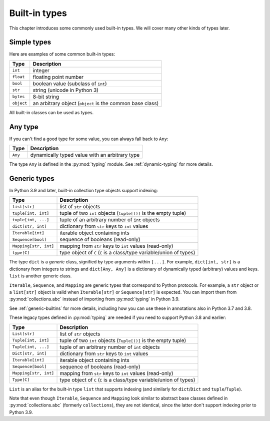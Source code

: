Built-in types
==============

This chapter introduces some commonly used built-in types. We will
cover many other kinds of types later.

Simple types
............

Here are examples of some common built-in types:

====================== ===============================
Type                   Description
====================== ===============================
``int``                integer
``float``              floating point number
``bool``               boolean value (subclass of ``int``)
``str``                string (unicode in Python 3)
``bytes``              8-bit string
``object``             an arbitrary object (``object`` is the common base class)
====================== ===============================

All built-in classes can be used as types.

Any type
........

If you can't find a good type for some value, you can always fall back
to ``Any``:

====================== ===============================
Type                   Description
====================== ===============================
``Any``                dynamically typed value with an arbitrary type
====================== ===============================

The type ``Any`` is defined in the :py:mod:`typing` module.
See :ref:`dynamic-typing` for more details.

Generic types
.............

In Python 3.9 and later, built-in collection type objects support
indexing:

====================== ===============================
Type                   Description
====================== ===============================
``list[str]``          list of ``str`` objects
``tuple[int, int]``    tuple of two ``int`` objects (``tuple[()]`` is the empty tuple)
``tuple[int, ...]``    tuple of an arbitrary number of ``int`` objects
``dict[str, int]``     dictionary from ``str`` keys to ``int`` values
``Iterable[int]``      iterable object containing ints
``Sequence[bool]``     sequence of booleans (read-only)
``Mapping[str, int]``  mapping from ``str`` keys to ``int`` values (read-only)
``type[C]``            type object of ``C`` (``C`` is a class/type variable/union of types)
====================== ===============================

The type ``dict`` is a *generic* class, signified by type arguments within
``[...]``. For example, ``dict[int, str]`` is a dictionary from integers to
strings and ``dict[Any, Any]`` is a dictionary of dynamically typed
(arbitrary) values and keys. ``list`` is another generic class.

``Iterable``, ``Sequence``, and ``Mapping`` are generic types that correspond to
Python protocols. For example, a ``str`` object or a ``list[str]`` object is
valid when ``Iterable[str]`` or ``Sequence[str]`` is expected.
You can import them from :py:mod:`collections.abc` instead of importing from
:py:mod:`typing` in Python 3.9.

See :ref:`generic-builtins` for more details, including how you can
use these in annotations also in Python 3.7 and 3.8.

These legacy types defined in :py:mod:`typing` are needed if you need to support
Python 3.8 and earlier:

====================== ===============================
Type                   Description
====================== ===============================
``List[str]``          list of ``str`` objects
``Tuple[int, int]``    tuple of two ``int`` objects (``Tuple[()]`` is the empty tuple)
``Tuple[int, ...]``    tuple of an arbitrary number of ``int`` objects
``Dict[str, int]``     dictionary from ``str`` keys to ``int`` values
``Iterable[int]``      iterable object containing ints
``Sequence[bool]``     sequence of booleans (read-only)
``Mapping[str, int]``  mapping from ``str`` keys to ``int`` values (read-only)
``Type[C]``            type object of ``C`` (``C`` is a class/type variable/union of types)
====================== ===============================

``List`` is an alias for the built-in type ``list`` that supports
indexing (and similarly for ``dict``/``Dict`` and
``tuple``/``Tuple``).

Note that even though ``Iterable``, ``Sequence`` and ``Mapping`` look
similar to abstract base classes defined in :py:mod:`collections.abc`
(formerly ``collections``), they are not identical, since the latter
don't support indexing prior to Python 3.9.
